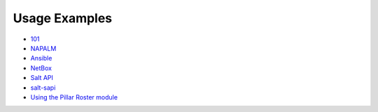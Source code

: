 Usage Examples
--------------

- `101 
  <https://github.com/mirceaulinic/salt-sproxy/tree/master/examples/101>`__
- `NAPALM 
  <https://github.com/mirceaulinic/salt-sproxy/tree/master/examples/napalm>`__
- `Ansible 
  <https://github.com/mirceaulinic/salt-sproxy/tree/master/examples/ansible>`__
- `NetBox 
  <https://github.com/mirceaulinic/salt-sproxy/tree/master/examples/netbox>`__
- `Salt API 
  <https://github.com/mirceaulinic/salt-sproxy/tree/master/examples/salt_api>`__
- `salt-sapi <https://github.com/mirceaulinic/salt-sproxy/tree/master/examples/salt_sapi>`__
- `Using the Pillar Roster module
  <https://github.com/mirceaulinic/salt-sproxy/tree/master/examples/pillar_roster>`__
